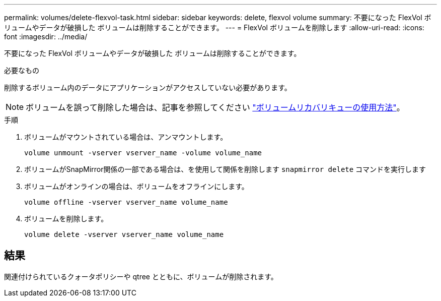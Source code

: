 ---
permalink: volumes/delete-flexvol-task.html 
sidebar: sidebar 
keywords: delete, flexvol volume 
summary: 不要になった FlexVol ボリュームやデータが破損した ボリュームは削除することができます。 
---
= FlexVol ボリュームを削除します
:allow-uri-read: 
:icons: font
:imagesdir: ../media/


[role="lead"]
不要になった FlexVol ボリュームやデータが破損した ボリュームは削除することができます。

.必要なもの
削除するボリューム内のデータにアプリケーションがアクセスしていない必要があります。

[NOTE]
====
ボリュームを誤って削除した場合は、記事を参照してください link:https://kb.netapp.com/Advice_and_Troubleshooting/Data_Storage_Software/ONTAP_OS/How_to_use_the_Volume_Recovery_Queue["ボリュームリカバリキューの使用方法"^]。

====
.手順
. ボリュームがマウントされている場合は、アンマウントします。
+
`volume unmount -vserver vserver_name -volume volume_name`

. ボリュームがSnapMirror関係の一部である場合は、を使用して関係を削除します `snapmirror delete` コマンドを実行します
. ボリュームがオンラインの場合は、ボリュームをオフラインにします。
+
`volume offline -vserver vserver_name volume_name`

. ボリュームを削除します。
+
`volume delete -vserver vserver_name volume_name`





== 結果

関連付けられているクォータポリシーや qtree とともに、ボリュームが削除されます。
